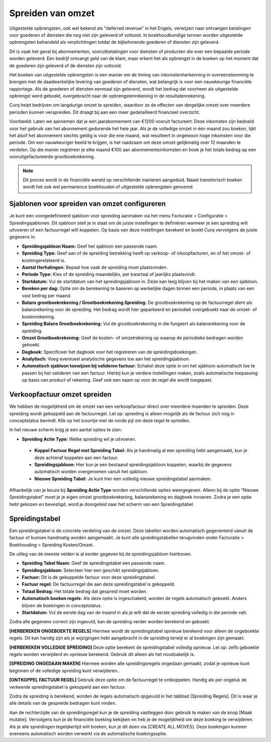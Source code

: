 Spreiden van omzet
====================================================================

Uitgestelde opbrengsten, ook wel bekend als "deferred revenue" in het Engels, verwijzen naar ontvangen betalingen voor goederen of diensten die nog niet zijn geleverd of voltooid. In boekhoudkundige termen worden uitgestelde opbrengsten behandeld als verplichtingen totdat de bijbehorende goederen of diensten zijn geleverd.

Dit is vaak het geval bij abonnementen, vooruitbetalingen voor diensten of producten die over een bepaalde periode worden geleverd. Een bedrijf ontvangt geld van de klant, maar erkent het als opbrengst in de boeken op het moment dat de goederen zijn geleverd of de diensten zijn voltooid.

Het boeken van uitgestelde opbrengsten is een manier om de timing van inkomstenherkenning in overeenstemming te brengen met de daadwerkelijke levering van goederen of diensten, wat belangrijk is voor een nauwkeurige financiële rapportage. Als de goederen of diensten eenmaal zijn geleverd, wordt het bedrag dat voorheen als uitgestelde opbrengst werd geboekt, overgebracht naar de opbrengstenrekening in de resultatenrekening.

Curq helpt bedrijven om langdurige omzet te spreiden, waardoor ze de effecten van dergelijke omzet over meerdere perioden kunnen verspreiden. Dit draagt bij aan een meer gedetailleerd financieel overzicht.

Voorbeeld: Laten we aannemen dat je een jaarabonnement van €1200 vooruit factureert. Deze inkomsten zijn bedoeld voor het gebruik van het abonnement gedurende het hele jaar. Als je de volledige omzet in één maand zou boeken, lijkt het alsof het abonnement slechts geldig is voor die ene maand, wat resulteert in ongewoon hoge inkomsten voor die periode. Om een nauwkeuriger beeld te krijgen, is het raadzaam om deze omzet gelijkmatig over 12 maanden te verdelen. Op die manier registreer je elke maand €100 aan abonnementsinkomsten en boek je het totale bedrag op een vooruitgefactureerde grootboekrekening.

.. Note::
    Dit proces wordt in de financiële wereld op verschillende manieren aangeduid. Naast transitorisch boeken wordt het ook wel permanence boekhouden of uitgestelde opbrengsten genoemd.

Sjablonen voor spreiden van omzet configureren
---------------------------------------------------------------------------------------------------
Je kunt een voorgedefinieerd sjabloon voor spreiding aanmaken via het menu Facturatie > Configuratie > Spreidingsjablonen. Dit sjabloon stelt je in staat om de juiste instellingen te definiëren wanneer je een spreiding wilt uitvoeren of een factuurregel wilt koppelen. Op basis van deze instellingen berekent en boekt Curq vervolgens de juiste gegevens in.

.. image:: media/verkoopfacturen-omzetspreiding001.png

- **Spreidingsjabloon Naam:** Geef het sjabloon een passende naam.
- **Spreiding Type:** Geef aan of de spreiding betrekking heeft op verkoop- of inkoopfacturen, en of het omzet- of kostengerelateerd is.
- **Aantal Herhalingen:** Bepaal hoe vaak de spreiding moet plaatsvinden.
- **Periode Type:** Kies of de spreiding maandelijks, per kwartaal of jaarlijks plaatsvindt.
- **Startdatum:** Vul de startdatum van het spreidingsjabloon in. Deze kan leeg blijven bij het maken van een sjabloon.
- **Bereken per dag:** Optie om de berekening te baseren op werkelijke dagen binnen een periode, in plaats van een vast bedrag per maand.
- **Balans grootboekrekening / Grootboekrekening Spreiding:** De grootboekrekening op de factuurregel dient als balansrekening voor de spreiding. Het bedrag wordt hier geparkeerd en periodiek overgeboekt naar de omzet- of kostenrekening.
- **Spreiding Balans Grootboekrekening:** Vul de grootboekrekening in die fungeert als balansrekening voor de spreiding.
- **Omzet Grootboekrekening:** Geef de kosten- of omzetrekening op waarop de periodieke bedragen worden geboekt.
- **Dagboek:** Specificeer het dagboek voor het registreren van de spreidingsboekingen.
- **Analytisch:** Voeg eventueel analytische gegevens toe aan het spreidingsjabloon.
- **Automatisch sjabloon toewijzen bij valideren factuur:** Schakel deze optie in om het sjabloon automatisch toe te passen bij het valideren van een factuur. Hierbij kun je verdere instellingen maken, zoals automatische toepassing op basis van product of rekening. Geef ook een naam op voor de regel die wordt toegepast.

.. image:: media/verkoopfacturen-omzetspreiding002.png

Verkoopfactuur omzet spreiden
---------------------------------------------------------------------------------------------------
We hebben de mogelijkheid om de omzet van een verkoopfactuur direct over meerdere maanden te spreiden. Deze spreiding wordt gekoppeld aan de factuurregel. Let op: spreiding is alleen mogelijk als de factuur zich nog in conceptstatus bevindt. Klik op het icoontje met de ronde pijl om deze regel te spreiden.

.. image:: media/verkoopfacturen-omzetspreiding003.png

In het nieuwe scherm krijg je een aantal opties te zien:

.. image:: media/verkoopfacturen-omzetspreiding004.png

- **Spreiding Actie Type:** Welke spreiding wil je uitvoeren.

 * **Koppel Factuur Regel met Spreiding Tabel:** Als je handmatig al een spreiding hebt aangemaakt, kun je deze achteraf koppelen aan een factuur.
 * **Spreidingsjabloon:** Hier kun je een bestaand spreidingsjabloon koppelen, waarbij de gegevens automatisch worden overgenomen vanuit het sjabloon.
 * **Nieuwe Spreiding Tabel:** Je kunt hier een volledig nieuwe spreidingstabel aanmaken.

Afhankelijk van je keuze bij **Spreiding Actie Type** worden verschillende opties weergegeven. Alleen bij de optie “Nieuwe Spreidingstabel” moet je je eigen omzet grootboekrekening, balansrekening en dagboek invoeren. Zodra je een optie hebt gekozen en bevestigd, word je doorgeleid naar het scherm van een Spreidingstabel.

Spreidingstabel
---------------------------------------------------------------------------------------------------
Een spreidingstabel is de concrete verdeling van de omzet. Deze tabellen worden automatisch gegenereerd vanuit de factuur of kunnen handmatig worden aangemaakt. Je kunt alle spreidingstabellen terugvinden onder Facturatie > Boekhouding > Spreiding Kosten/Omzet.

.. image:: media/verkoopfacturen-omzetspreiding005.png

De uitleg van de meeste velden is al eerder gegeven bij de spreidingsjabloon hierboven.

- **Spreiding Tabel Naam:** Geef de spreidingstabel een passende naam.
- **Spreidingsjabloon:** Selecteer hier een geschikt spreidingsjabloon.
- **Factuur:** Dit is de gekoppelde factuur voor deze spreidingstabel.
- **Factuur regel:** De factuurregel die aan deze spreidingstabel is gekoppeld.
- **Totaal Bedrag:** Het totale bedrag dat gespreid moet worden.
- **Automatisch boeken regels:** Als deze optie is ingeschakeld, worden de regels automatisch geboekt. Anders blijven de boekingen in conceptstatus.
- **Startdatum:** Vul de eerste dag van de maand in als je wilt dat de eerste spreiding volledig in die periode valt.

Zodra alle gegevens correct zijn ingevuld, kan de spreiding verder worden berekend en geboekt.

**[HERBEREKEN ONGEBOEKTE REGELS]** Hiermee wordt de spreidingstabel opnieuw berekend voor alleen de ongeboekte regels. Dit kan handig zijn als je wijzigingen hebt aangebracht in de spreiding terwijl er al boekingen zijn gemaakt.

**[HERBEREKEN VOLLEDIGE SPREIDING]** Deze optie berekent de spreidingstabel volledig opnieuw. Let op: zelfs geboekte regels worden verwijderd en opnieuw berekend. Gebruik dit alleen als het noodzakelijk is.

**[SPREIDING ONGEDAAN MAKEN]** Hiermee worden alle spreidingsregels ongedaan gemaakt, zodat je opnieuw kunt beginnen of de volledige spreiding kunt verwijderen..

**[ONTKOPPEL FACTUUR REGEL]** Gebruik deze optie om de factuurregel te ontkoppelen. Handig als per ongeluk de verkeerde spreidingstabel is gekoppeld aan een factuur.

Zodra de spreiding is berekend, worden de regels automatisch opgevuld in het tabblad [Spreiding Regels]. Dit is waar je alle details van de gespreide bedragen kunt vinden.

.. image:: media/verkoopfacturen-omzetspreiding006.png

Aan de rechterzijde van de spreidingsregel kun je de spreiding vastleggen door gebruik te maken van de knop [Maak mutatie]. Vervolgens kun je de financiële boeking bekijken en heb je de mogelijkheid om deze boeking te verwijderen. Als je alle spreidingen tegelijkertijd wilt boeken, kun je dit doen via [CREATE ALL MOVES]. Deze boekingen kunnen eveneens automatisch worden verwerkt via de automatische boekingsoptie.
